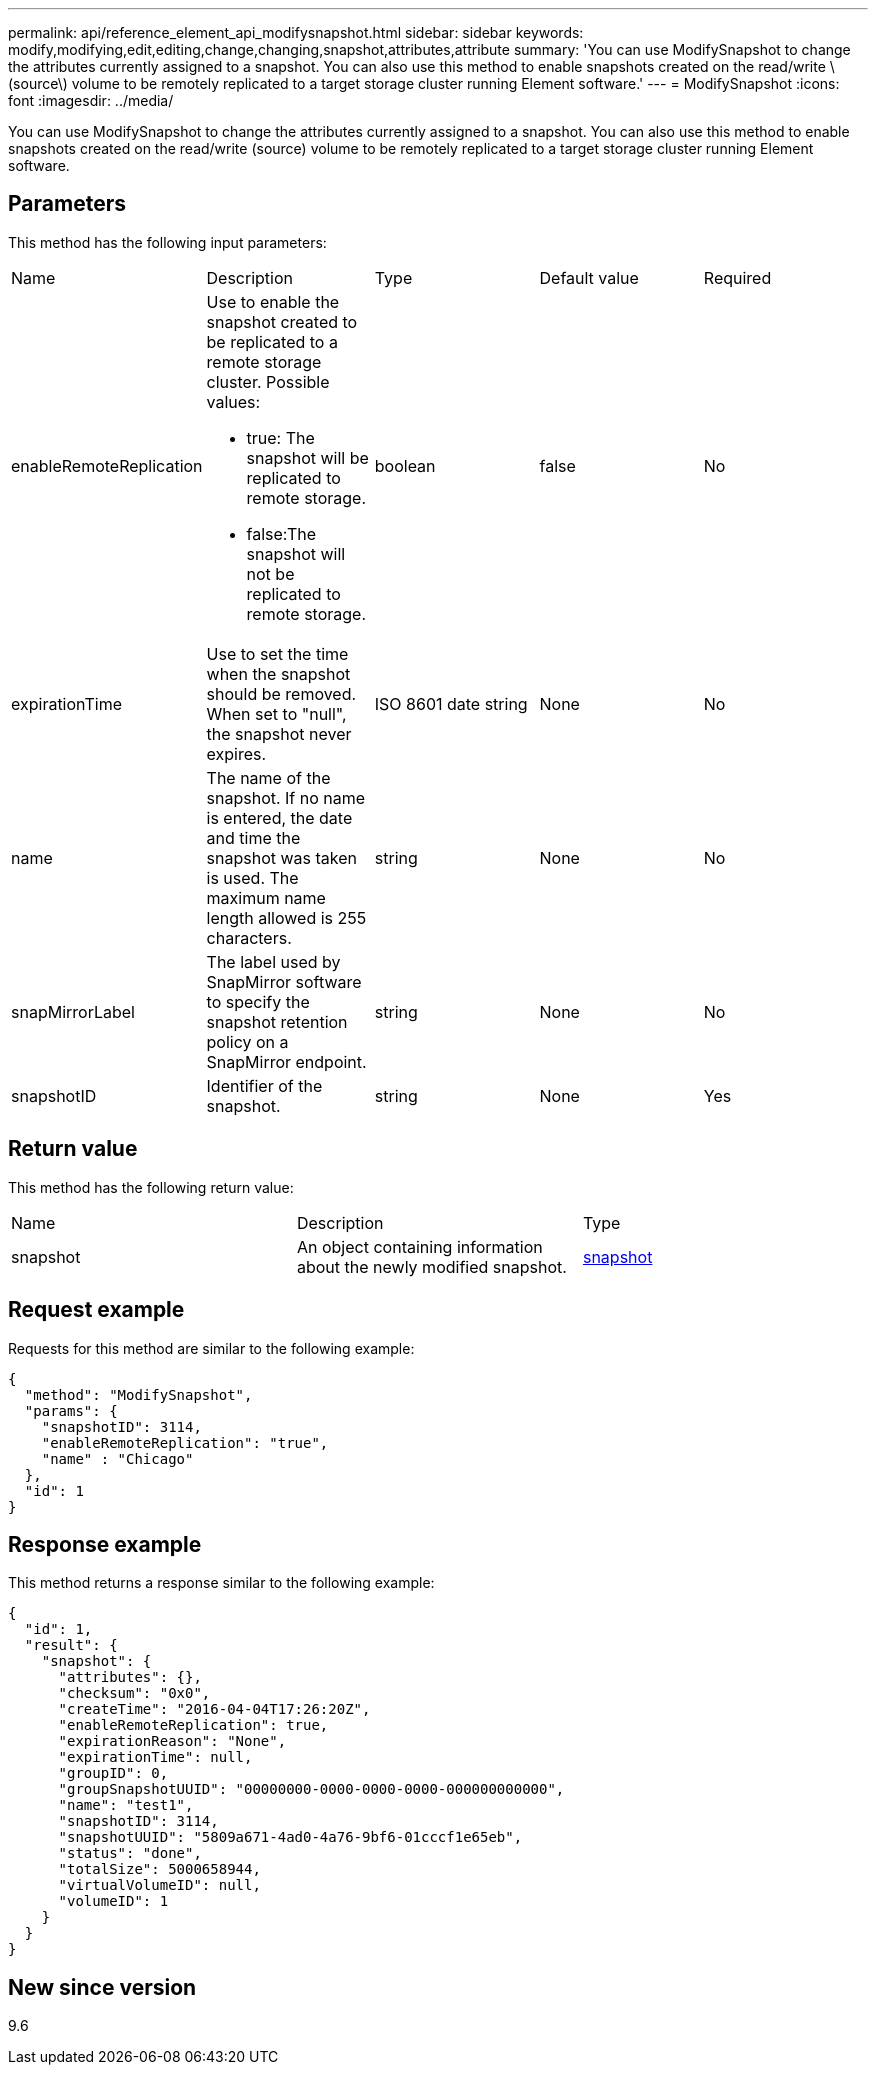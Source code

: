 ---
permalink: api/reference_element_api_modifysnapshot.html
sidebar: sidebar
keywords: modify,modifying,edit,editing,change,changing,snapshot,attributes,attribute
summary: 'You can use ModifySnapshot to change the attributes currently assigned to a snapshot. You can also use this method to enable snapshots created on the read/write \(source\) volume to be remotely replicated to a target storage cluster running Element software.'
---
= ModifySnapshot
:icons: font
:imagesdir: ../media/

[.lead]
You can use ModifySnapshot to change the attributes currently assigned to a snapshot. You can also use this method to enable snapshots created on the read/write (source) volume to be remotely replicated to a target storage cluster running Element software.

== Parameters

This method has the following input parameters:

|===
| Name| Description| Type| Default value| Required
a|
enableRemoteReplication
a|
Use to enable the snapshot created to be replicated to a remote storage cluster. Possible values:

* true: The snapshot will be replicated to remote storage.
* false:The snapshot will not be replicated to remote storage.

a|
boolean
a|
false
a|
No
a|
expirationTime
a|
Use to set the time when the snapshot should be removed. When set to "null", the snapshot never expires.
a|
ISO 8601 date string
a|
None
a|
No
a|
name
a|
The name of the snapshot. If no name is entered, the date and time the snapshot was taken is used. The maximum name length allowed is 255 characters.
a|
string
a|
None
a|
No
a|
snapMirrorLabel
a|
The label used by SnapMirror software to specify the snapshot retention policy on a SnapMirror endpoint.
a|
string
a|
None
a|
No
a|
snapshotID
a|
Identifier of the snapshot.
a|
string
a|
None
a|
Yes
|===

== Return value

This method has the following return value:

|===
| Name| Description| Type
a|
snapshot
a|
An object containing information about the newly modified snapshot.
a|
xref:reference_element_api_snapshot.adoc[snapshot]
|===

== Request example

Requests for this method are similar to the following example:

----
{
  "method": "ModifySnapshot",
  "params": {
    "snapshotID": 3114,
    "enableRemoteReplication": "true",
    "name" : "Chicago"
  },
  "id": 1
}
----

== Response example

This method returns a response similar to the following example:

----
{
  "id": 1,
  "result": {
    "snapshot": {
      "attributes": {},
      "checksum": "0x0",
      "createTime": "2016-04-04T17:26:20Z",
      "enableRemoteReplication": true,
      "expirationReason": "None",
      "expirationTime": null,
      "groupID": 0,
      "groupSnapshotUUID": "00000000-0000-0000-0000-000000000000",
      "name": "test1",
      "snapshotID": 3114,
      "snapshotUUID": "5809a671-4ad0-4a76-9bf6-01cccf1e65eb",
      "status": "done",
      "totalSize": 5000658944,
      "virtualVolumeID": null,
      "volumeID": 1
    }
  }
}
----

== New since version

9.6
